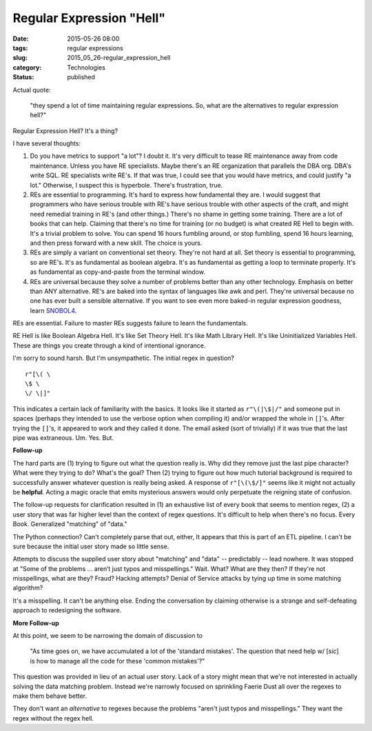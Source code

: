 Regular Expression "Hell"
=========================

:date: 2015-05-26 08:00
:tags: regular expressions
:slug: 2015_05_26-regular_expression_hell
:category: Technologies
:status: published


Actual quote:

    "they spend a lot of time maintaining regular
    expressions. So, what are the alternatives to regular expression
    hell?"

Regular Expression Hell? It's a thing?

I have several thoughts:

#.  Do you have metrics to support "a lot"?  I doubt it. It's very
    difficult to tease RE maintenance away from code maintenance. Unless
    you have RE specialists. Maybe there's an RE organization that
    parallels the DBA org. DBA's write SQL. RE specialists write RE's. If
    that was true, I could see that you would have metrics, and could
    justify "a lot." Otherwise, I suspect this is hyperbole. There's
    frustration, true.

#.  REs are essential to programming.  It's hard to express how
    fundamental they are. I would suggest that programmers who have
    serious trouble with RE's have serious trouble with other aspects of
    the craft, and might need remedial training in RE's (and other
    things.) There's no shame in getting some training. There are a lot
    of books that can help. Claiming that there's no time for training
    (or no budget) is what created RE Hell to begin with. It's a trivial
    problem to solve. You can spend 16 hours fumbling around, or stop
    fumbling, spend 16 hours learning, and then press forward with a new
    skill. The choice is yours.

#.  REs are simply a variant on conventional set theory. They're not hard
    at all. Set theory is essential to programming, so are RE's. It's as
    fundamental as boolean algebra. It's as fundamental as getting a loop
    to terminate properly. It's as fundamental as copy-and-paste from the
    terminal window.

#.  REs are universal because they solve a number of problems better than
    any other technology. Emphasis on better than ANY alternative. RE's
    are baked into the syntax of languages like awk and perl. They're
    universal because no one has ever built a sensible alternative. If
    you want to see even more baked-in regular expression goodness, learn
    `SNOBOL4 <http://www.snobol4.org/>`__.


REs are essential. Failure to master REs suggests failure to learn the
fundamentals.

RE Hell is like Boolean Algebra Hell. It's like Set Theory Hell. It's
like Math Library Hell. It's like Uninitialized Variables Hell. These
are things you create through a kind of intentional ignorance.

I'm sorry to sound harsh. But I'm unsympathetic.
The initial regex in question?

::

    r"[\( \
    \$ \
    \/ \|]"

This
indicates a certain lack of familiarity with the basics. It looks
like it started as ``r"\(|\$|/"`` and someone put in spaces (perhaps
they intended to use the verbose option when compiling it) and/or
wrapped the whole in ``[]``\ 's. After trying the ``[]``\ 's, it appeared to work
and they called it done.
The email asked (sort of trivially) if it was true that the last pipe
was extraneous. Um. Yes. But.

**Follow-up**

The hard parts are (1) trying to figure out what the question really
is. Why did they remove just the last pipe character? What were they
trying to do? What's the goal? Then (2) trying to figure out how much
tutorial background is required to successfully answer whatever
question is really being asked. A response of ``r"[\(\$/]"`` seems like
it might not actually be **helpful**. Acting a magic oracle that
emits mysterious answers would only perpetuate the reigning state of
confusion.

The follow-up requests for clarification resulted in (1) an
exhaustive list of every book that seems to mention regex, (2) a user
story that was far higher level than the context of regex questions.
It's difficult to help when there's no focus. Every Book. Generalized
"matching" of "data."

The Python connection? Can't completely parse that out, either, It
appears that this is part of an ETL pipeline. I can't be sure because
the initial user story made so little sense.

Attempts to discuss the supplied user story about "matching" and
"data" -- predictably -- lead nowhere. It was stopped at "Some of the
problems ... aren’t just typos and misspellings." Wait. What? What
are they then? If they're not misspellings, what are they? Fraud?
Hacking attempts? Denial of Service attacks by tying up time in some
matching algorithm?

It's a misspelling. It can't be anything else. Ending the
conversation by claiming otherwise is a strange and self-defeating
approach to redesigning the software.

**More Follow-up**

At this point, we seem to be narrowing the domain of discussion to

    "As time goes on, we have accumulated a lot of the 'standard
    mistakes'. The question that need help w/ [*sic*] is how to manage
    all the code for these 'common mistakes'?"

This question was provided
in lieu of an actual user story. Lack of a story might mean that
we're not interested in actually solving the data matching problem.
Instead we're narrowly focused on sprinkling Faerie Dust all over the
regexes to make them behave better.

They don't want an *alternative* to regexes because the problems
"aren't just typos and misspellings." They want the regex without the
regex hell.





